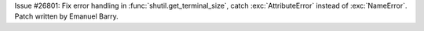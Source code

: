Issue #26801: Fix error handling in :func:`shutil.get_terminal_size`, catch
:exc:`AttributeError` instead of :exc:`NameError`. Patch written by Emanuel
Barry.